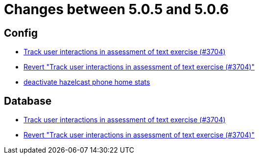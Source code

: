 = Changes between 5.0.5 and 5.0.6

== Config

* link:https://www.github.com/ls1intum/Artemis/commit/3e88dbbad99b867b9047b0d54ccf3d80713dea40[Track user interactions in assessment of text exercise (#3704)]
* link:https://www.github.com/ls1intum/Artemis/commit/c5906ee01ab1a08c470e6bd4edc20236699fb530[Revert "Track user interactions in assessment of text exercise (#3704)"]
* link:https://www.github.com/ls1intum/Artemis/commit/56918a5eb5853e3be4be6783de5a5b37bfd803d5[deactivate hazelcast phone home stats]


== Database

* link:https://www.github.com/ls1intum/Artemis/commit/3e88dbbad99b867b9047b0d54ccf3d80713dea40[Track user interactions in assessment of text exercise (#3704)]
* link:https://www.github.com/ls1intum/Artemis/commit/c5906ee01ab1a08c470e6bd4edc20236699fb530[Revert "Track user interactions in assessment of text exercise (#3704)"]


